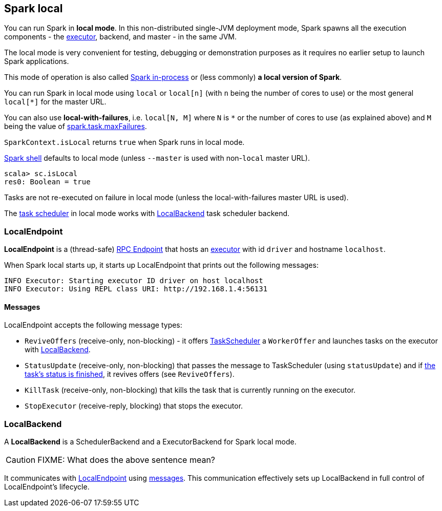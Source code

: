 == Spark local

You can run Spark in *local mode*. In this non-distributed single-JVM deployment mode, Spark spawns all the execution components - the link:spark-execution-model.adoc#executors[executor], backend, and master - in the same JVM.

The local mode is very convenient for testing, debugging or demonstration purposes as it requires no earlier setup to launch Spark applications.

This mode of operation is also called  http://spark.apache.org/docs/latest/programming-guide.html#initializing-spark[Spark in-process] or (less commonly) *a local version of Spark*.

You can run Spark in local mode using `local` or `local[n]` (with `n` being the number of cores to use) or the most general `local[*]` for the master URL.

You can also use *local-with-failures*, i.e. `local[N, M]` where `N` is `*` or the number of cores to use (as explained above) and `M` being the value of link:spark-taskscheduler.adoc#settings[spark.task.maxFailures].

`SparkContext.isLocal` returns `true` when Spark runs in local mode.

link:spark-shell.adoc[Spark shell] defaults to local mode (unless `--master` is used with non-`local` master URL).

```
scala> sc.isLocal
res0: Boolean = true
```

Tasks are not re-executed on failure in local mode (unless the local-with-failures master URL is used).

The link:spark-taskscheduler.adoc[task scheduler] in local mode works with <<local-backend, LocalBackend>> task scheduler backend.

=== [[local-endpoint]] LocalEndpoint

*LocalEndpoint* is a (thread-safe) link:spark-rpc.adoc#rpcendpoint[RPC Endpoint] that hosts an link:spark-execution-model.adoc#executor[executor] with id `driver` and hostname `localhost`.

When Spark local starts up, it starts up LocalEndpoint that prints out the following messages:

```
INFO Executor: Starting executor ID driver on host localhost
INFO Executor: Using REPL class URI: http://192.168.1.4:56131
```

==== [[messages]] Messages

LocalEndpoint accepts the following message types:

* `ReviveOffers` (receive-only, non-blocking) - it offers link:spark-taskscheduler.adoc[TaskScheduler] a `WorkerOffer` and launches tasks on the executor with <<localbackend, LocalBackend>>.
* `StatusUpdate` (receive-only, non-blocking) that passes the message to TaskScheduler (using `statusUpdate`) and if link:spark-taskscheduler.adoc#tasks[the task's status is finished], it revives offers (see `ReviveOffers`).
* `KillTask` (receive-only, non-blocking) that kills the task that is currently running on the executor.
* `StopExecutor` (receive-reply, blocking) that stops the executor.

=== [[local-backend]] LocalBackend

A *LocalBackend* is a SchedulerBackend and a ExecutorBackend for Spark local mode.

CAUTION: FIXME: What does the above sentence mean?

It communicates with <<local-endpoint, LocalEndpoint>> using <<messages, messages>>. This communication effectively sets up LocalBackend in full control of LocalEndpoint's lifecycle.
